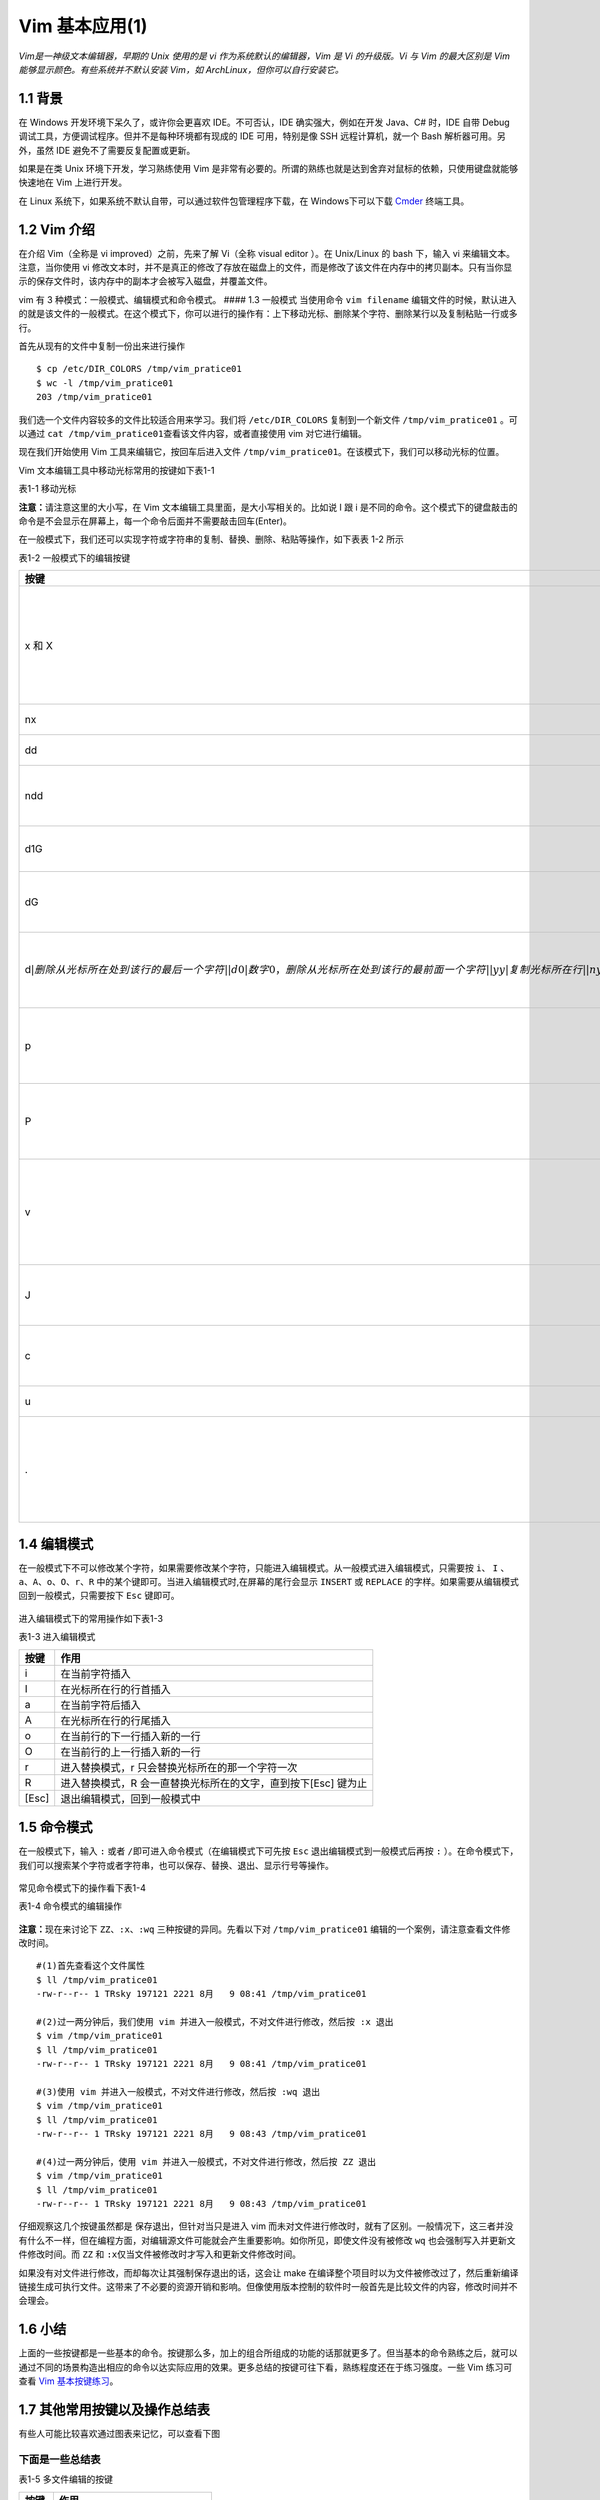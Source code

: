Vim 基本应用(1)
===============

*Vim是一神级文本编辑器，早期的 Unix 使用的是 vi
作为系统默认的编辑器，Vim 是 Vi 的升级版。Vi 与 Vim 的最大区别是 Vim
能够显示颜色。有些系统并不默认安装 Vim，如
ArchLinux，但你可以自行安装它。*

1.1 背景
^^^^^^^^

在 Windows 开发环境下呆久了，或许你会更喜欢 IDE。不可否认，IDE
确实强大，例如在开发 Java、C# 时，IDE 自带 Debug
调试工具，方便调试程序。但并不是每种环境都有现成的 IDE 可用，特别是像
SSH 远程计算机，就一个 Bash 解析器可用。另外，虽然 IDE
避免不了需要反复配置或更新。

如果是在类 Unix 环境下开发，学习熟练使用 Vim
是非常有必要的。所谓的熟练也就是达到舍弃对鼠标的依赖，只使用键盘就能够快速地在
Vim 上进行开发。

在 Linux 系统下，如果系统不默认自带，可以通过软件包管理程序下载，在
Windows下可以下载 `Cmder <http://cmder.net/>`__ 终端工具。

1.2 Vim 介绍
^^^^^^^^^^^^

在介绍 Vim（全称是 vi improved）之前，先来了解 Vi（全称 visual editor
）。在 Unix/Linux 的 bash 下，输入 vi 来编辑文本。注意，当你使用 vi
修改文本时，并不是真正的修改了存放在磁盘上的文件，而是修改了该文件在内存中的拷贝副本。只有当你显示的保存文件时，该内存中的副本才会被写入磁盘，并覆盖文件。

vim 有 3 种模式：一般模式、编辑模式和命令模式。 #### 1.3 一般模式
当使用命令 ``vim filename``
编辑文件的时候，默认进入的就是该文件的一般模式。在这个模式下，你可以进行的操作有：上下移动光标、删除某个字符、删除某行以及复制粘贴一行或多行。

首先从现有的文件中复制一份出来进行操作

::

    $ cp /etc/DIR_COLORS /tmp/vim_pratice01
    $ wc -l /tmp/vim_pratice01
    203 /tmp/vim_pratice01

我们选一个文件内容较多的文件比较适合用来学习。我们将 ``/etc/DIR_COLORS``
复制到一个新文件 ``/tmp/vim_pratice01`` 。可以通过
``cat /tmp/vim_pratice01``\ 查看该文件内容，或者直接使用 vim
对它进行编辑。

现在我们开始使用 Vim 工具来编辑它，按回车后进入文件
``/tmp/vim_pratice01``\ 。在该模式下，我们可以移动光标的位置。
|cmd-png-01|

Vim 文本编辑工具中移动光标常用的按键如下表1-1

表1-1 移动光标

+--------------------------+---------------------------------------------------------+
| 按键                     | 作用                                                    |
+==========================+=========================================================+
| h 或向左的方向键         | 光标往左移动一个字符                                    |
+--------------------------+---------------------------------------------------------+
| j 或向下的方向键         | 光标往下移动一个字符                                    |
+--------------------------+---------------------------------------------------------+
| k 或向上的方向键         | 光标往上移动一个字符                                    |
+--------------------------+---------------------------------------------------------+
| l 或向右的方向键         | 光标往右移动一个字符                                    |
+--------------------------+---------------------------------------------------------+
| H                        | 光标移动到此屏幕最上方的那一行                          |
+--------------------------+---------------------------------------------------------+
| M                        | 光标移动至此屏幕中央的那一行                            |
+--------------------------+---------------------------------------------------------+
| L                        | 光标移动至屏幕最下方的那一行                            |
+--------------------------+---------------------------------------------------------+
| gg                       | 光标移动到首行                                          |
+--------------------------+---------------------------------------------------------+
| G                        | 光标移动放到末行                                        |
+--------------------------+---------------------------------------------------------+
| nG(n是任意数字)          | 光标移动至第n行                                         |
+--------------------------+---------------------------------------------------------+
| n[Enter]                 | n 为数字，光标向下移动 n 行                             |
+--------------------------+---------------------------------------------------------+
| Ctrl+B                   | 页面往前翻一页                                          |
+--------------------------+---------------------------------------------------------+
| Ctrl+F                   | 页面往后翻一页                                          |
+--------------------------+---------------------------------------------------------+
| 数字0或Shift+6或[Home]   | 光标移动到行首                                          |
+--------------------------+---------------------------------------------------------+
| $ 或Shift+4或[End]       | 光标移动至行尾                                          |
+--------------------------+---------------------------------------------------------+
| w                        | 按字向后移动光标(包括标点)                              |
+--------------------------+---------------------------------------------------------+
| W                        | 按字向后移动光标(忽略标点)                              |
+--------------------------+---------------------------------------------------------+
| b                        | 按字向前移动光标(包括标点)                              |
+--------------------------+---------------------------------------------------------+
| B                        | 按字向前移动光标(忽略标点)                              |
+--------------------------+---------------------------------------------------------+
| e                        | 移动到字尾(包括标点)                                    |
+--------------------------+---------------------------------------------------------+
| E                        | 移动到字尾(忽略标点)                                    |
+--------------------------+---------------------------------------------------------+
| \+                        | 移动到非空格行符的下一行                                |
+--------------------------+---------------------------------------------------------+
| -                        | 移动到非空格行符的上一行                                |
+--------------------------+---------------------------------------------------------+
| n                        | n 为数字，按下数字后再按空格键，光标向右移动 n 个字符   |
+--------------------------+---------------------------------------------------------+
| nh (n 为数字)            | 光标向左移动6个字符（如 6h），其他方向键亦如此          |
+--------------------------+---------------------------------------------------------+

**注意：**\ 请注意这里的大小写，在 Vim
文本编辑工具里面，是大小写相关的。比如说 I 跟 i
是不同的命令。这个模式下的键盘敲击的命令是不会显示在屏幕上，每一个命令后面并不需要敲击回车(Enter)。

在一般模式下，我们还可以实现字符或字符串的复制、替换、删除、粘贴等操作，如下表表
1-2 所示

表1-2 一般模式下的编辑按键

+---------------------------------------------------------------------------------------------------------------------------------------------------------------------------------------------------------------------------------------------------------------------------------------------------------------------------+------------------------------------------------------------------------+
| 按键                                                                                                                                                                                                                                                                                                                      | 作用                                                                   |
+===========================================================================================================================================================================================================================================================================================================================+========================================================================+
| x 和 X                                                                                                                                                                                                                                                                                                                    | x 向后删除一个字符相当于[Del]键;X向前删除一个字符相当于[Backspace]键   |
+---------------------------------------------------------------------------------------------------------------------------------------------------------------------------------------------------------------------------------------------------------------------------------------------------------------------------+------------------------------------------------------------------------+
| nx                                                                                                                                                                                                                                                                                                                        | 向后删除 n 个字符                                                      |
+---------------------------------------------------------------------------------------------------------------------------------------------------------------------------------------------------------------------------------------------------------------------------------------------------------------------------+------------------------------------------------------------------------+
| dd                                                                                                                                                                                                                                                                                                                        | 删除/剪切光标所在行                                                    |
+---------------------------------------------------------------------------------------------------------------------------------------------------------------------------------------------------------------------------------------------------------------------------------------------------------------------------+------------------------------------------------------------------------+
| ndd                                                                                                                                                                                                                                                                                                                       | 删除/剪切光标所在行之后的 n 行（包括本行）                             |
+---------------------------------------------------------------------------------------------------------------------------------------------------------------------------------------------------------------------------------------------------------------------------------------------------------------------------+------------------------------------------------------------------------+
| d1G                                                                                                                                                                                                                                                                                                                       | 删除光标所在到第一行的所有数据                                         |
+---------------------------------------------------------------------------------------------------------------------------------------------------------------------------------------------------------------------------------------------------------------------------------------------------------------------------+------------------------------------------------------------------------+
| dG                                                                                                                                                                                                                                                                                                                        | 删除从光标所在到最后一行的所有数据                                     |
+---------------------------------------------------------------------------------------------------------------------------------------------------------------------------------------------------------------------------------------------------------------------------------------------------------------------------+------------------------------------------------------------------------+
| d\ :math:`|删除从光标所在处到该行的最后一个字符| |d0|数字0，删除从光标所在处到该行的最前面一个字符| |yy|复制光标所在行| |nyy|n 为数字，复制光标所在的向下 n 行，例：20yy 则是复制20行| |y1G|复制光标所在行到第一行的的说有数据| |yG|复制光标所在行到最后一行的数据| |y0|复制光标所在的那个字符到该行行首的所有数据| |y`   | 复制光标所在的那个字符到该行行尾的所有数据                             |
+---------------------------------------------------------------------------------------------------------------------------------------------------------------------------------------------------------------------------------------------------------------------------------------------------------------------------+------------------------------------------------------------------------+
| p                                                                                                                                                                                                                                                                                                                         | 从光标所在行开始，向下粘贴已经复制或者粘贴的内容                       |
+---------------------------------------------------------------------------------------------------------------------------------------------------------------------------------------------------------------------------------------------------------------------------------------------------------------------------+------------------------------------------------------------------------+
| P                                                                                                                                                                                                                                                                                                                         | 从光标所在行开始，向上粘贴已经复制或者粘贴的内容                       |
+---------------------------------------------------------------------------------------------------------------------------------------------------------------------------------------------------------------------------------------------------------------------------------------------------------------------------+------------------------------------------------------------------------+
| v                                                                                                                                                                                                                                                                                                                         | 按下 v 后移动光标会选中指定字符，然后可以实现复制、粘贴等操作          |
+---------------------------------------------------------------------------------------------------------------------------------------------------------------------------------------------------------------------------------------------------------------------------------------------------------------------------+------------------------------------------------------------------------+
| J                                                                                                                                                                                                                                                                                                                         | 将光标所在行与下一行的数据结合成同一行                                 |
+---------------------------------------------------------------------------------------------------------------------------------------------------------------------------------------------------------------------------------------------------------------------------------------------------------------------------+------------------------------------------------------------------------+
| c                                                                                                                                                                                                                                                                                                                         | 重复删除多个数据，例如向下删除10行，[10cj]                             |
+---------------------------------------------------------------------------------------------------------------------------------------------------------------------------------------------------------------------------------------------------------------------------------------------------------------------------+------------------------------------------------------------------------+
| u                                                                                                                                                                                                                                                                                                                         | 撤销前一个操作                                                         |
+---------------------------------------------------------------------------------------------------------------------------------------------------------------------------------------------------------------------------------------------------------------------------------------------------------------------------+------------------------------------------------------------------------+
| .                                                                                                                                                                                                                                                                                                                         | 小数点，重复前一个操作的意思，如你要重复删除、复制、粘贴等操作         |
+---------------------------------------------------------------------------------------------------------------------------------------------------------------------------------------------------------------------------------------------------------------------------------------------------------------------------+------------------------------------------------------------------------+

1.4 编辑模式
^^^^^^^^^^^^

在一般模式下不可以修改某个字符，如果需要修改某个字符，只能进入编辑模式。从一般模式进入编辑模式，只需要按
``i``\ 、 ``I``
、\ ``a``\ 、\ ``A``\ 、\ ``o``\ 、\ ``O``\ 、\ ``r``\ 、\ ``R``
中的某个键即可。当进入编辑模式时,在屏幕的尾行会显示 ``INSERT`` 或
``REPLACE`` 的字样。如果需要从编辑模式回到一般模式，只需要按下 ``Esc``
键即可。

.. figure:: http://39.108.116.172/server/../Public/Uploads/2018-08-09/5b6b28cf8ce1b.png
   :alt: 

进入编辑模式下的常用操作如下表1-3

表1-3 进入编辑模式

+---------+------------------------------------------------------------------+
| 按键    | 作用                                                             |
+=========+==================================================================+
| i       | 在当前字符插入                                                   |
+---------+------------------------------------------------------------------+
| I       | 在光标所在行的行首插入                                           |
+---------+------------------------------------------------------------------+
| a       | 在当前字符后插入                                                 |
+---------+------------------------------------------------------------------+
| A       | 在光标所在行的行尾插入                                           |
+---------+------------------------------------------------------------------+
| o       | 在当前行的下一行插入新的一行                                     |
+---------+------------------------------------------------------------------+
| O       | 在当前行的上一行插入新的一行                                     |
+---------+------------------------------------------------------------------+
| r       | 进入替换模式，r 只会替换光标所在的那一个字符一次                 |
+---------+------------------------------------------------------------------+
| R       | 进入替换模式，R 会一直替换光标所在的文字，直到按下[Esc] 键为止   |
+---------+------------------------------------------------------------------+
| [Esc]   | 退出编辑模式，回到一般模式中                                     |
+---------+------------------------------------------------------------------+

1.5 命令模式
^^^^^^^^^^^^

在一般模式下，输入 ``:`` 或者
``/``\ 即可进入命令模式（在编辑模式下可先按 ``Esc``
退出编辑模式到一般模式后再按 ``:``
）。在命令模式下，我们可以搜索某个字符或者字符串，也可以保存、替换、退出、显示行号等操作。

.. figure:: http://39.108.116.172/server/../Public/Uploads/2018-08-09/5b6b2e38be786.png
   :alt: 

常见命令模式下的操作看下表1-4

表1-4 命令模式的编辑操作

+--------------------------------------------------------------------------------------------------------------------------------------------------------------------------------------+-----------------------------------------------------------------------------------------------------------------+-------------------------------------------------------------------------------------------------------------------------------------------------------------------------+
| 按键                                                                                                                                                                                 | 作用                                                                                                            | 说明                                                                                                                                                                    |
+======================================================================================================================================================================================+=================================================================================================================+=========================================================================================================================================================================+
| :/word                                                                                                                                                                               | 在光标之后查找一个字符 word，按 n 后向后继续搜索                                                                |                                                                                                                                                                         |
+--------------------------------------------------------------------------------------------------------------------------------------------------------------------------------------+-----------------------------------------------------------------------------------------------------------------+-------------------------------------------------------------------------------------------------------------------------------------------------------------------------+
| :?word                                                                                                                                                                               | 在光标之后查找一个字符 word，按 n 后向前继续搜索                                                                |
+--------------------------------------------------------------------------------------------------------------------------------------------------------------------------------------+-----------------------------------------------------------------------------------------------------------------+-------------------------------------------------------------------------------------------------------------------------------------------------------------------------+
| :n1,n2s/word1/word2/g                                                                                                                                                                | 在 n1 和 n2 行之间查找 word1 并将其替换为 word2,不加 ``g`` 则只替换每一行的第一个 word                          | 在100到200行之间查找 http 并替换为 HTTP 则用”:100,200s/http/HTTP/g”                                                                                                     |
+--------------------------------------------------------------------------------------------------------------------------------------------------------------------------------------+-----------------------------------------------------------------------------------------------------------------+-------------------------------------------------------------------------------------------------------------------------------------------------------------------------+
| :1,:math:`s/word1/word2/g|将文档中的所有 word1 替换为 word2|不加 `g`则只替换每行的第一个 word1| |:w|保存编辑后的文件但不退出|把内存缓冲区中的数据写入文件| |:1,`\ s/word1/word2/gc   | 从第一行到最后一行查找 word1 字符串，并将该字符串替换为 word2，且在替换前显示提示字符串给用户确认是否需要替换   |
+--------------------------------------------------------------------------------------------------------------------------------------------------------------------------------------+-----------------------------------------------------------------------------------------------------------------+-------------------------------------------------------------------------------------------------------------------------------------------------------------------------+
| :w!                                                                                                                                                                                  | 强制保存，在 root 用户下，即使文本只读也可以完成保存                                                            | 如果文件访问权限不允许写入，例如原有的文件为只读则可强制写入，但仅当用户是文件的属主，而超级用户不受限制                                                                |
+--------------------------------------------------------------------------------------------------------------------------------------------------------------------------------------+-----------------------------------------------------------------------------------------------------------------+-------------------------------------------------------------------------------------------------------------------------------------------------------------------------+
| :w filename                                                                                                                                                                          | 把编辑处理后的结果写到指定的文件中保存                                                                          |
+--------------------------------------------------------------------------------------------------------------------------------------------------------------------------------------+-----------------------------------------------------------------------------------------------------------------+-------------------------------------------------------------------------------------------------------------------------------------------------------------------------+
| :w! filename                                                                                                                                                                         | 把编辑处理后的结果强制保存到指定的文件中，如果文件已经存在，则覆盖现有的文件                                    |
+--------------------------------------------------------------------------------------------------------------------------------------------------------------------------------------+-----------------------------------------------------------------------------------------------------------------+-------------------------------------------------------------------------------------------------------------------------------------------------------------------------+
| :n1,n2w filename                                                                                                                                                                     | 将 n1 到 n2 的内容保存成 filename 这个文件                                                                      |
+--------------------------------------------------------------------------------------------------------------------------------------------------------------------------------------+-----------------------------------------------------------------------------------------------------------------+-------------------------------------------------------------------------------------------------------------------------------------------------------------------------+
| :r filename                                                                                                                                                                          | 在编辑的文件中，读入另一个文件的数据，即将“filename”这个文件的内容加到光标所在行的后面                          |
+--------------------------------------------------------------------------------------------------------------------------------------------------------------------------------------+-----------------------------------------------------------------------------------------------------------------+-------------------------------------------------------------------------------------------------------------------------------------------------------------------------+
| :q                                                                                                                                                                                   | 退出 Vim                                                                                                        | 未做任何编辑而准备退出时，可以使用此命令。如果已做过修改，则不允许用户使用“:q”命令退出，同时还会输出下列警告信息：\ ``No write since last change (:quit! overrides)``   |
+--------------------------------------------------------------------------------------------------------------------------------------------------------------------------------------+-----------------------------------------------------------------------------------------------------------------+-------------------------------------------------------------------------------------------------------------------------------------------------------------------------+
| :q!                                                                                                                                                                                  | 强制退出，所有改动不生效                                                                                        | 放弃修改的结果。如果确实不需要保存修改后的文件内容，可输入“:q!”命令，强行退出                                                                                           |
+--------------------------------------------------------------------------------------------------------------------------------------------------------------------------------------+-----------------------------------------------------------------------------------------------------------------+-------------------------------------------------------------------------------------------------------------------------------------------------------------------------+
| :wq                                                                                                                                                                                  | 保存并退出                                                                                                      | 把内存缓冲区中的数据写到文件中后退出。即使文件没有被修改也强制写入，并更新文件修改时间。另外一种替代的方法是用 ZZ 命令                                                  |
+--------------------------------------------------------------------------------------------------------------------------------------------------------------------------------------+-----------------------------------------------------------------------------------------------------------------+-------------------------------------------------------------------------------------------------------------------------------------------------------------------------+
| :set nu                                                                                                                                                                              | 设置之后，在每一行的前缀显示该行的行号                                                                          |
+--------------------------------------------------------------------------------------------------------------------------------------------------------------------------------------+-----------------------------------------------------------------------------------------------------------------+-------------------------------------------------------------------------------------------------------------------------------------------------------------------------+
| :set nonu                                                                                                                                                                            | 不显示行号                                                                                                      |
+--------------------------------------------------------------------------------------------------------------------------------------------------------------------------------------+-----------------------------------------------------------------------------------------------------------------+-------------------------------------------------------------------------------------------------------------------------------------------------------------------------+
| ZZ                                                                                                                                                                                   | 保存文件并退出                                                                                                  | 使用 ZZ 命令时，如果文件已经修改，则把内存缓冲区中的数据写到文件中，然后退出 vim 编辑器。否则只是退出                                                                   |
+--------------------------------------------------------------------------------------------------------------------------------------------------------------------------------------+-----------------------------------------------------------------------------------------------------------------+-------------------------------------------------------------------------------------------------------------------------------------------------------------------------+
| :x                                                                                                                                                                                   | 保存文件并退出                                                                                                  | 仅当文件被修改时才写入，并更新文件修改时间，否则不会更新文件修改时间                                                                                                    |
+--------------------------------------------------------------------------------------------------------------------------------------------------------------------------------------+-----------------------------------------------------------------------------------------------------------------+-------------------------------------------------------------------------------------------------------------------------------------------------------------------------+
| :e!                                                                                                                                                                                  | 回滚所有修改至原始版本                                                                                          |                                                                                                                                                                         |
+--------------------------------------------------------------------------------------------------------------------------------------------------------------------------------------+-----------------------------------------------------------------------------------------------------------------+-------------------------------------------------------------------------------------------------------------------------------------------------------------------------+
| n                                                                                                                                                                                    | n 为英文按键，代表重复前一个查找的操作                                                                          | 如执 ``:/http``,向下查找 ``http`` 这个字符串，按下 n 后会向下继续查找下一个名称为 ``http``\ 的字符串，如果执行 ``:?http`` 的话，那么按下 n 则会向上继续查               |
+--------------------------------------------------------------------------------------------------------------------------------------------------------------------------------------+-----------------------------------------------------------------------------------------------------------------+-------------------------------------------------------------------------------------------------------------------------------------------------------------------------+
| N                                                                                                                                                                                    | N 为英文按键，与 n 刚好相反，为“反向”进行前一个查找操作                                                         | 如输入 ``/http``,按下 N 则向上查找 ``http``                                                                                                                             |
+--------------------------------------------------------------------------------------------------------------------------------------------------------------------------------------+-----------------------------------------------------------------------------------------------------------------+-------------------------------------------------------------------------------------------------------------------------------------------------------------------------+
| :!commond                                                                                                                                                                            | 暂时离开 vim 到命令行模式执行commond的显示结果                                                                  | 例：“:!ls /home”即可在 vim 中查看 /home 下面以 ls 输出的文件信息                                                                                                        |
+--------------------------------------------------------------------------------------------------------------------------------------------------------------------------------------+-----------------------------------------------------------------------------------------------------------------+-------------------------------------------------------------------------------------------------------------------------------------------------------------------------+

.. figure:: http://39.108.116.172/server/../Public/Uploads/2018-08-09/5b6b9f5da3ac6.png
   :alt: 

**注意：**\ 现在来讨论下 ``ZZ``\ 、\ ``:x``\ 、\ ``:wq``
三种按键的异同。先看以下对 ``/tmp/vim_pratice01``
编辑的一个案例，请注意查看文件修改时间。

::

    #(1)首先查看这个文件属性
    $ ll /tmp/vim_pratice01
    -rw-r--r-- 1 TRsky 197121 2221 8月   9 08:41 /tmp/vim_pratice01

    #(2)过一两分钟后，我们使用 vim 并进入一般模式，不对文件进行修改，然后按 :x 退出
    $ vim /tmp/vim_pratice01
    $ ll /tmp/vim_pratice01
    -rw-r--r-- 1 TRsky 197121 2221 8月   9 08:41 /tmp/vim_pratice01

    #(3)使用 vim 并进入一般模式，不对文件进行修改，然后按 :wq 退出
    $ vim /tmp/vim_pratice01
    $ ll /tmp/vim_pratice01
    -rw-r--r-- 1 TRsky 197121 2221 8月   9 08:43 /tmp/vim_pratice01

    #(4)过一两分钟后，使用 vim 并进入一般模式，不对文件进行修改，然后按 ZZ 退出
    $ vim /tmp/vim_pratice01
    $ ll /tmp/vim_pratice01
    -rw-r--r-- 1 TRsky 197121 2221 8月   9 08:43 /tmp/vim_pratice01

仔细观察这几个按键虽然都是 ``保存退出``\ ，但针对当只是进入 vim
而未对文件进行修改时，就有了区别。一般情况下，这三者并没有什么不一样，但在编程方面，对编辑源文件可能就会产生重要影响。如你所见，即使文件没有被修改
``wq`` 也会强制写入并更新文件修改时间。而 ``ZZ`` 和
``:x``\ 仅当文件被修改时才写入和更新文件修改时间。

如果没有对文件进行修改，而却每次让其强制保存退出的话，这会让 make
在编译整个项目时以为文件被修改过了，然后重新编译链接生成可执行文件。这带来了不必要的资源开销和影响。但像使用版本控制的软件时一般首先是比较文件的内容，修改时间并不会理会。

1.6 小结
^^^^^^^^

上面的一些按键都是一些基本的命令。按键那么多，加上的组合所组成的功能的话那就更多了。但当基本的命令熟练之后，就可以通过不同的场景构造出相应的命令以达实际应用的效果。更多总结的按键可往下看，熟练程度还在于练习强度。一些
Vim 练习可查看 `Vim
基本按键练习 <http://39.108.116.172/web/#/27?page_id=256>`__\ 。

1.7 其他常用按键以及操作总结表
^^^^^^^^^^^^^^^^^^^^^^^^^^^^^^

有些人可能比较喜欢通过图表来记忆，可以查看下图 |image1|

下面是一些总结表
''''''''''''''''

表1-5 多文件编辑的按键

+----------+---------------------------------+
| 按键     | 作用                            |
+==========+=================================+
| :n       | 编辑下一个文件                  |
+----------+---------------------------------+
| :N       | 编辑上一个文件                  |
+----------+---------------------------------+
| :files   | 列出目前这个vim打开的所有文件   |
+----------+---------------------------------+

.. figure:: http://39.108.116.172/server/../Public/Uploads/2018-08-09/5b6babc958812.png
   :alt: 

表1-6 多窗口情况下的按键功能

+---------------------+---------------------------------------------------------------------------------------------------------------------------------------+
| 按键                | 作用                                                                                                                                  |
+=====================+=======================================================================================================================================+
| :sp [filename]      | 打开一个新窗口，如果有加filename，表示在新窗口打开一个新文件，否则表示两个窗口为同一个文件内容（同步显示）                            |
+---------------------+---------------------------------------------------------------------------------------------------------------------------------------+
| Ctrl+w+j/Ctrl+w+↓   | 按键的按法是：先按下ctrl 不放，再按下w后放开所有的按键，然后再按下j（或下箭头键），则光标可以移动到下方的窗口                         |
+---------------------+---------------------------------------------------------------------------------------------------------------------------------------+
| Ctrl+w+k/Ctrl+w+↑   | 同上，不过光标移动到上方的窗口                                                                                                        |
+---------------------+---------------------------------------------------------------------------------------------------------------------------------------+
| Ctrl+w+q            | 其实就是 :q 结束离开，举例来说，如果我想要结束下方的窗口，那么利用 ctrl+w+↓ 移动到下方窗口后，按下 :q 即可离开，也可以按下 ctrl+w+q   |
+---------------------+---------------------------------------------------------------------------------------------------------------------------------------+

表1-7 按键Vim环境设置参数

+-------------------------------------+---------------------------------------------------------------------------------------------------------------------------------------------------------------------------------------------------------------------------------------------------------------------------------------+
| 按键                                | 作用                                                                                                                                                                                                                                                                                  |
+=====================================+=======================================================================================================================================================================================================================================================================================+
| :set nu                             | 就是设置行号                                                                                                                                                                                                                                                                          |
+-------------------------------------+---------------------------------------------------------------------------------------------------------------------------------------------------------------------------------------------------------------------------------------------------------------------------------------+
| :set nonu                           | 取消行号                                                                                                                                                                                                                                                                              |
+-------------------------------------+---------------------------------------------------------------------------------------------------------------------------------------------------------------------------------------------------------------------------------------------------------------------------------------+
| :set hlsearch/:set nohlsearch       | hlsearch (high light search)，打开高亮显示(或不显示)查找到的文本，默认值是 hlsearch（显示）                                                                                                                                                                                           |
+-------------------------------------+---------------------------------------------------------------------------------------------------------------------------------------------------------------------------------------------------------------------------------------------------------------------------------------+
| :set autoindent/:set noautoindent   | 表示是否自动缩排，autoindent 就是自动缩排                                                                                                                                                                                                                                             |
+-------------------------------------+---------------------------------------------------------------------------------------------------------------------------------------------------------------------------------------------------------------------------------------------------------------------------------------+
| :set incsearch/:set noincsearch     | 打开（或关闭）显示查找匹配过程                                                                                                                                                                                                                                                        |
+-------------------------------------+---------------------------------------------------------------------------------------------------------------------------------------------------------------------------------------------------------------------------------------------------------------------------------------+
| :set ingorecase/:set noingorecase   | 打开（关闭）忽略大小写                                                                                                                                                                                                                                                                |
+-------------------------------------+---------------------------------------------------------------------------------------------------------------------------------------------------------------------------------------------------------------------------------------------------------------------------------------+
| :set backup                         | 表示是否自动保存备份文件，一般是 nobackup 的，如果设置 backup 的话，那么当你改动任何一个文件时，则源文件被另存为一个文件名为 filename~ 的文件，举例来说，我们编辑 hosts，设置 :set backup，那么当改动 hosts 时，在同目录下，就会产生 hosts~ 文件名的文件，记录原始的 hosts 文件内容   |
+-------------------------------------+---------------------------------------------------------------------------------------------------------------------------------------------------------------------------------------------------------------------------------------------------------------------------------------+
| :set ruler                          | 右下角的一些状态栏说明，这个 ruler 就是来显示或者不显示该设置值的                                                                                                                                                                                                                     |
+-------------------------------------+---------------------------------------------------------------------------------------------------------------------------------------------------------------------------------------------------------------------------------------------------------------------------------------+
| :set showmode                       | 这个则是是否要显示 --INSERT--之类的字眼在左下角的状态栏                                                                                                                                                                                                                               |
+-------------------------------------+---------------------------------------------------------------------------------------------------------------------------------------------------------------------------------------------------------------------------------------------------------------------------------------+
| :set backspace=(012)                | 一般来说，如果我们按下i进入编辑模式后，可以用退格键,backspace 来删除任意字符的，但是某些distribution则不许如此，此时，我们可以通过 backspace 来设置，当 backspace 为2时，可以删除任意值，为0或1时，仅可删除刚才输入的字符，而无法删除原本已经存在的文字                               |
+-------------------------------------+---------------------------------------------------------------------------------------------------------------------------------------------------------------------------------------------------------------------------------------------------------------------------------------+
| :set all                            | 显示目前所有的环境参数设置值                                                                                                                                                                                                                                                          |
+-------------------------------------+---------------------------------------------------------------------------------------------------------------------------------------------------------------------------------------------------------------------------------------------------------------------------------------+
| :set                                | 显示与系统默认值不容的设置参数，一般来说就是你有自行变动过的设置参数                                                                                                                                                                                                                  |
+-------------------------------------+---------------------------------------------------------------------------------------------------------------------------------------------------------------------------------------------------------------------------------------------------------------------------------------+
| :syntax on/:syntax off              | 表示是否依据程序相关语法显示不同颜色，举例来说，在编辑一个纯文件的时候，如果开头是以#号开始，那么该行就变成蓝色                                                                                                                                                                       |
+-------------------------------------+---------------------------------------------------------------------------------------------------------------------------------------------------------------------------------------------------------------------------------------------------------------------------------------+
| :set bg=dark/:set bg=light          | 可以用以显示不同的颜色色调，默认是 light，如果你发现批注的字体深蓝色是在很不容易看，可以设置 dark                                                                                                                                                                                     |
+-------------------------------------+---------------------------------------------------------------------------------------------------------------------------------------------------------------------------------------------------------------------------------------------------------------------------------------+

表1-8 还有一些常见的组合命令

+--------+----------------------------------------+
| 按键   | 作用                                   |
+========+========================================+
| 3h     | 向左移动 3 次光标，相当于 lll(L小写)   |
+--------+----------------------------------------+
| 3W     | 按3个字向后移动光标(忽略标点等)        |
+--------+----------------------------------------+
| 1G     | 移动到文件首行                         |
+--------+----------------------------------------+
| 3G     | 移动到文件第三行                       |
+--------+----------------------------------------+
| cw     | 修改后面的一个字                       |
+--------+----------------------------------------+
| c3b    | 修改前面的三个字                       |
+--------+----------------------------------------+
| c$     | 修改光标后的整行文字                   |
+--------+----------------------------------------+
| c0     | 修改光标之前的整行文字                 |
+--------+----------------------------------------+
| cc     | 修改整行                               |
+--------+----------------------------------------+
| dw     | 删除字                                 |
+--------+----------------------------------------+
| d3w    | 删除第三个字                           |
+--------+----------------------------------------+
| dd     | 删除整行                               |
+--------+----------------------------------------+
| 3dd    | 删除三行                               |
+--------+----------------------------------------+
| 3p     | 重复放置3次                            |
+--------+----------------------------------------+
| yy     | 拷贝整行                               |
+--------+----------------------------------------+

相关资源链接 
---------------

`Cmder下载点 <http://www.softpedia.com/get/Programming/Other-Programming-Files/?utm_source=spd&utm_campaign=postdl_redir>`__

`简体中文版（基础版）Vim按键表 <https://img-blog.csdn.net/20160907133419436?watermark/2/text/aHR0cDovL2Jsb2cuY3Nkbi5uZXQv/font/5a6L5L2T/fontsize/400/fill/I0JBQkFCMA==/dissolve/70/gravity/Center>`__

`英文版(基础版) <https://img-blog.csdn.net/20160907133719002?watermark/2/text/aHR0cDovL2Jsb2cuY3Nkbi5uZXQv/font/5a6L5L2T/fontsize/400/fill/I0JBQkFCMA==/dissolve/70/gravity/Center>`__

`程序员定制版（ on-screen
150DPI） <https://img-blog.csdn.net/20160907135207839?watermark/2/text/aHR0cDovL2Jsb2cuY3Nkbi5uZXQv/font/5a6L5L2T/fontsize/400/fill/I0JBQkFCMA==/dissolve/70/gravity/Center>`__

`程序员定制版（monochrome hard-copy
300DPI） <https://img-blog.csdn.net/20160907135434231?watermark/2/text/aHR0cDovL2Jsb2cuY3Nkbi5uZXQv/font/5a6L5L2T/fontsize/400/fill/I0JBQkFCMA==/dissolve/70/gravity/Center>`__

`程序员定制版（color hard-copy
300DPI） <https://img-blog.csdn.net/20160907135321944?watermark/2/text/aHR0cDovL2Jsb2cuY3Nkbi5uZXQv/font/5a6L5L2T/fontsize/400/fill/I0JBQkFCMA==/dissolve/70/gravity/Center>`__

`程序员定制版（color blind
hard-copy） <https://img-blog.csdn.net/20160907141347364?watermark/2/text/aHR0cDovL2Jsb2cuY3Nkbi5uZXQv/font/5a6L5L2T/fontsize/400/fill/I0JBQkFCMA==/dissolve/70/gravity/Center>`__

`Vim
图谱 <https://blog.csdn.net/xlgen157387/article/details/53184811>`__

.. |cmd-png-01| image:: http://39.108.116.172/server/../Public/Uploads/2018-08-08/5b6aabb3557a7.png
.. |image1| image:: http://39.108.116.172/server/../Public/Uploads/2018-08-09/5b6bb73d513d5.png